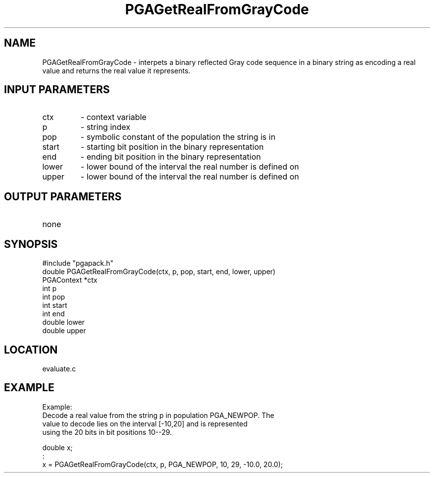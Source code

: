 .TH PGAGetRealFromGrayCode 3 "05/01/95" " " "PGAPack"
.SH NAME
PGAGetRealFromGrayCode \- interpets a binary reflected Gray code sequence in
a binary string as encoding a real value and returns the real value it
represents.
.SH INPUT PARAMETERS
.PD 0
.TP
ctx
- context variable
.PD 0
.TP
p
- string index
.PD 0
.TP
pop
- symbolic constant of the population the string is in
.PD 0
.TP
start
- starting bit position in the binary representation
.PD 0
.TP
end
- ending bit position in the binary representation
.PD 0
.TP
lower
- lower bound of the interval the real number is defined on
.PD 0
.TP
upper
- lower bound of the interval the real number is defined on
.PD 1
.SH OUTPUT PARAMETERS
.PD 0
.TP
none

.PD 1
.SH SYNOPSIS
.nf
#include "pgapack.h"
double  PGAGetRealFromGrayCode(ctx, p, pop, start, end, lower, upper)
PGAContext *ctx
int p
int pop
int start
int end
double lower
double upper
.fi
.SH LOCATION
evaluate.c
.SH EXAMPLE
.nf
Example:
Decode a real value from the string p in population PGA_NEWPOP.  The
value to decode lies on the interval [-10,20] and is represented
using the 20 bits in bit positions 10--29.

double x;
:
x = PGAGetRealFromGrayCode(ctx, p, PGA_NEWPOP, 10, 29, -10.0, 20.0);

.fi
